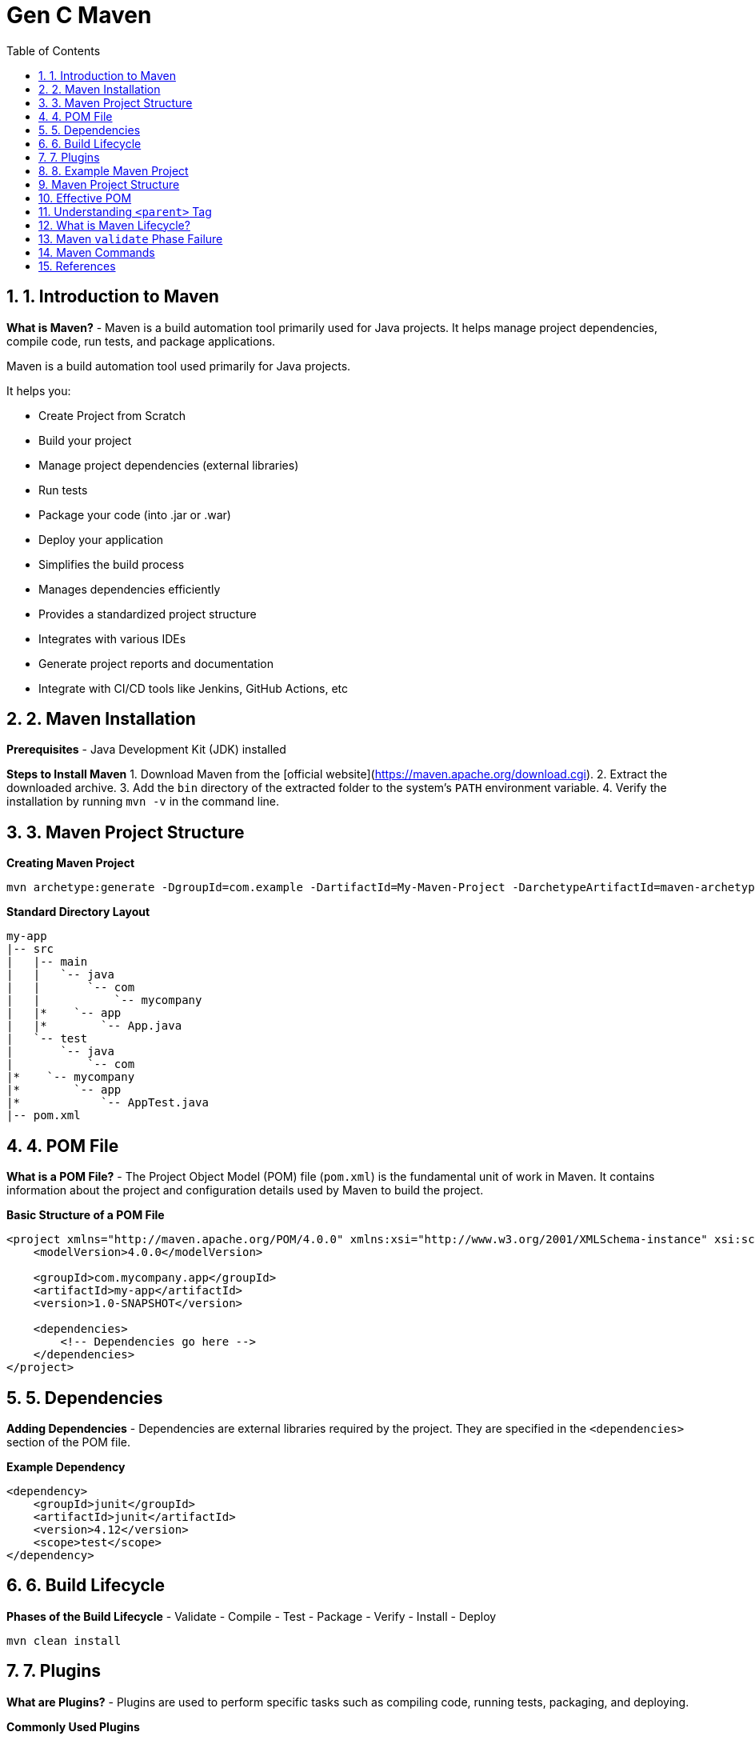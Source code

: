 = Gen C Maven
:toc: right
:toclevels: 5
:sectnums: 5

== 1. Introduction to Maven

*What is Maven?*
- Maven is a build automation tool primarily used for Java projects. It helps manage project dependencies, compile code, run tests, and package applications.

Maven is a build automation tool used primarily for Java projects.

It helps you:

* Create Project from Scratch
* Build your project
* Manage project dependencies (external libraries)
* Run tests
* Package your code (into .jar or .war)
* Deploy your application
* Simplifies the build process
* Manages dependencies efficiently
* Provides a standardized project structure
* Integrates with various IDEs
* Generate project reports and documentation
* Integrate with CI/CD tools like Jenkins, GitHub Actions, etc


== 2. Maven Installation

*Prerequisites*
- Java Development Kit (JDK) installed

*Steps to Install Maven*
1. Download Maven from the [official website](https://maven.apache.org/download.cgi).
2. Extract the downloaded archive.
3. Add the `bin` directory of the extracted folder to the system's `PATH` environment variable.
4. Verify the installation by running `mvn -v` in the command line.


== 3. Maven Project Structure

*Creating Maven Project*


----
mvn archetype:generate -DgroupId=com.example -DartifactId=My-Maven-Project -DarchetypeArtifactId=maven-archetype-quickstart -DinteractiveMode=false
----

*Standard Directory Layout*
```
my-app
|-- src
|   |-- main
|   |   `-- java
|   |       `-- com
|   |           `-- mycompany
|   |*    `-- app
|   |*        `-- App.java
|   `-- test
|       `-- java
|           `-- com
|*    `-- mycompany
|*        `-- app
|*            `-- AppTest.java
|-- pom.xml
```

== 4. POM File
*What is a POM File?*
- The Project Object Model (POM) file (`pom.xml`) is the fundamental unit of work in Maven. It contains information about the project and configuration details used by Maven to build the project.

*Basic Structure of a POM File*
```xml
<project xmlns="http://maven.apache.org/POM/4.0.0" xmlns:xsi="http://www.w3.org/2001/XMLSchema-instance" xsi:schemaLocation="http://maven.apache.org/POM/4.0.0 http://maven.apache.org/xsd/maven-4.0.0.xsd">
    <modelVersion>4.0.0</modelVersion>

    <groupId>com.mycompany.app</groupId>
    <artifactId>my-app</artifactId>
    <version>1.0-SNAPSHOT</version>

    <dependencies>
        <!-- Dependencies go here -->
    </dependencies>
</project>
```

== 5. Dependencies
*Adding Dependencies*
- Dependencies are external libraries required by the project. They are specified in the `<dependencies>` section of the POM file.

*Example Dependency*
```xml
<dependency>
    <groupId>junit</groupId>
    <artifactId>junit</artifactId>
    <version>4.12</version>
    <scope>test</scope>
</dependency>
```

== 6. Build Lifecycle
*Phases of the Build Lifecycle*
- Validate
- Compile
- Test
- Package
- Verify
- Install
- Deploy

```sh
mvn clean install
```

== 7. Plugins
*What are Plugins?*
- Plugins are used to perform specific tasks such as compiling code, running tests, packaging, and deploying.

*Commonly Used Plugins*
```xml
<build>
    <plugins>
        <plugin>
* <groupId>org.apache.maven.plugins</groupId>
* <artifactId>maven-compiler-plugin</artifactId>
* <version>3.8.1</version>
* <configuration>
*     <source>1.8</source>
*     <target>1.8</target>
* </configuration>
        </plugin>
    </plugins>
</build>
```

== 8. Example Maven Project
*Creating a Simple Maven Project*
```sh
mvn archetype:generate -DgroupId=com.mycompany.app -DartifactId=my-app -DarchetypeArtifactId=maven-archetype-quickstart -DinteractiveMode=false
```

*Adding Dependencies*
- Add the following dependency to the `pom.xml` file:
```xml
<dependency>
    <groupId>org.apache.commons</groupId>
    <artifactId>commons-lang3</artifactId>
    <version>3.12.0</version>
</dependency>
```

*Building the Project*
```sh
mvn clean install
```

==  Maven Project Structure

*Project Structure:*
```
my-app
|-- src
|   |-- main
|   |   `-- java
|   |       `-- com
|   |           `-- mycompany
|   |*    `-- app
|   |*        `-- App.java
|   `-- test
|       `-- java
|           `-- com
|*    `-- mycompany
|*        `-- app
|*            `-- AppTest.java
|-- pom.xml
```

*App.java:*
```java
package com.mycompany.app;

public class App {
    public static void main(String[] args) {
        System.out.println("Hello, World!");
    }
}
```

*AppTest.java:*
```java
package com.mycompany.app;

import org.junit.Test;
import static org.junit.Assert.assertTrue;

public class AppTest {
    @Test
    public void testApp() {
        assertTrue(true);
    }
}
```

*pom.xml:*
```xml
<!-- Root element of the Maven Project Object Model (POM) -->
<project xmlns="http://maven.apache.org/POM/4.0.0"
         xmlns:xsi="http://www.w3.org/2001/XMLSchema-instance"
         xsi:schemaLocation="http://maven.apache.org/POM/4.0.0
         http://maven.apache.org/xsd/maven-4.0.0.xsd">

    <!-- POM model version (always keep this as 4.0.0) -->
    <modelVersion>4.0.0</modelVersion>

    <!-- Group ID uniquely identifies your project group or organization -->
    <groupId>com.mycompany.app</groupId>

    <!-- Artifact ID is the name of the project or module -->
    <artifactId>my-app</artifactId>

    <!-- Version of your project -->
    <version>1.0-SNAPSHOT</version>

    <!-- Dependencies section - where you declare all external libraries you need -->
    <dependencies>
        <!-- JUnit dependency for writing unit tests -->
        <dependency>
            <groupId>junit</groupId>
            <artifactId>junit</artifactId>
            <version>4.12</version>
            <!-- 'test' scope means this dependency is only used during test phase -->
            <scope>test</scope>
        </dependency>

        <!-- Apache Commons Lang - provides helper methods for working with strings, numbers, etc. -->
        <dependency>
            <groupId>org.apache.commons</groupId>
            <artifactId>commons-lang3</artifactId>
            <version>3.12.0</version>
        </dependency>
    </dependencies>

    <!-- Build section for configuring plugins -->
    <build>
        <plugins>
            <!-- Maven Compiler Plugin to set Java version for compiling the code -->
            <plugin>
                <groupId>org.apache.maven.plugins</groupId>
                <artifactId>maven-compiler-plugin</artifactId>
                <version>3.8.1</version>
                <configuration>
                    <!-- Java version used to compile the code -->
                    <source>1.8</source>
                    <!-- Java version used for running the compiled code -->
                    <target>1.8</target>
                </configuration>
            </plugin>
        </plugins>
    </build>
</project>

```

This structure and these examples should provide a comprehensive introduction to Maven, covering its key features and demonstrating its usage through a simple project.

##############################################

== Effective POM

*What is Effective POM?*

* The *Effective POM* is the final version of the POM (Project Object Model) file that Maven uses after combining:
  * Your project's `pom.xml`
  * Parent POM (if any)
  * Super POM (default Maven settings)
  * Settings from profiles and plugins

* It helps you understand all inherited and default configurations that affect your project.

*Why is it Useful?*

* To debug issues with dependencies, plugins, and configurations.
* To understand what values Maven is *actually* using during build.
* To see inherited settings from the parent or the default Super POM.

*How to View Effective POM*

Use this command:

[source,shell]
----
mvn help:effective-pom
----

This will print the effective POM in your terminal, showing merged values from all sources.

*Example*

Suppose your `pom.xml` looks like:

[source,xml]
----
<project>
    <modelVersion>4.0.0</modelVersion>
    <parent>
        <groupId>org.springframework.boot</groupId>
        <artifactId>spring-boot-starter-parent</artifactId>
        <version>3.1.2</version>
    </parent>
    <groupId>com.example</groupId>
    <artifactId>my-app</artifactId>
    <version>1.0.0</version>
</project>
----

You may not see build plugins or dependency versions in your `pom.xml`, but when you run:

[source,shell]
----
mvn help:effective-pom
----

You will see all inherited configuration like:

[source,xml]
----
<build>
  <plugins>
    <plugin>
      <artifactId>maven-compiler-plugin</artifactId>
      <version>3.10.1</version>
      <configuration>
        <source>17</source>
        <target>17</target>
      </configuration>
    </plugin>
  </plugins>
</build>
----

*Summary*

* *Effective POM* shows the complete configuration used by Maven.
* Helps in debugging and understanding project settings.
* Use `mvn help:effective-pom` to see it.


##############################################

== Understanding `<parent>` Tag

*Purpose of `<parent>` Tag*

* The `<parent>` tag is used to inherit configuration from another POM file.
* This allows you to reuse common build settings, plugin configurations, dependency versions, and properties across multiple projects.

*Example*

[source,xml]
----
<parent>
    <groupId>org.springframework.boot</groupId>
    <artifactId>spring-boot-starter-parent</artifactId>
    <version>3.4.4</version>
    <relativePath/> <!-- lookup parent from repository -->
</parent>
----

*Explanation of Each Element*

* `groupId` – Group ID of the parent project (here, Spring Boot).
* `artifactId` – Artifact ID of the parent project.
* `version` – Version of the parent project.
* `relativePath` – Tells Maven where to find the parent POM:
** #If left empty (`<relativePath/>`), Maven will *not* look for a local file but instead fetch it from the repository (like Maven Central)#.
** Default value is `../pom.xml`, which Maven uses to look for a parent one directory above.

*How It Works*

* When you specify a parent POM:
** Your project automatically inherits configurations (like plugin versions, encoding, Java version, dependency management, etc.) from the parent.
** You don’t need to redefine common configurations in every project.
* In this case, `spring-boot-starter-parent` provides:
** Default versions for commonly used dependencies.
** Plugin configurations like `maven-compiler-plugin`.
** Sensible defaults (UTF-8 encoding, Java version compatibility, etc.).

*Why Use It?*

* Reduces duplication across multiple Spring Boot projects.
* Ensures consistency in builds and dependency versions.
* Simplifies maintenance and upgrades.

*Summary*

* The `<parent>` tag is key to inheriting configurations in Maven.
* Spring Boot’s parent POM simplifies setup for Spring-based projects.
* Use `relativePath` if the parent POM is in a local directory, or leave it blank to fetch from a remote repository.


##############################################

== What is Maven Lifecycle?

* A *build lifecycle* is a well-defined sequence of phases used to build and deploy a project.
* Each phase performs a specific task.

* Maven has *three built-in lifecycles*:
** `default` – handles your project deployment.
** `clean` – handles project cleaning.
** `site` – handles project documentation.

*Default Lifecycle Phases (Most Common)*

The `default` lifecycle contains the following key phases:

[cols="1,3"]
|===
|*Phase* |*Description*

| `validate` | Validates the project structure and configuration.
| `compile`  | Compiles the Java source code.
| `test`     | Runs unit tests using a suitable testing framework (like JUnit).
| `package`  | Packages the compiled code into a JAR or WAR file.
| `verify`   | Runs any checks on test results or integration tests.
| `install`  | Installs the built artifact into the local Maven repository (`~/.m2`).
| `deploy`   | Copies the final package to a remote repository for sharing.
|===

*Clean Lifecycle*

[cols="1,3"]
|===
|*Phase* |*Description*

| `pre-clean` | Perform tasks before cleaning.
| `clean`     | Deletes previously built artifacts.
| `post-clean`| Tasks to perform after cleaning.
|===

*Site Lifecycle*

[cols="1,3"]
|===
|*Phase* |*Description*

| `pre-site`  | Prepares for site generation.
| `site`      | Generates project documentation.
| `post-site` | Final adjustments to documentation.
| `site-deploy` | Deploys the generated site to a web server.
|===

*Running Maven Phases*

You can run Maven phases using the command:

[source,shell]
----
mvn clean install
----

This command runs the following in order:
`clean` → `validate` → `compile` → `test` → `package` → `install`

*Note*

* Each phase runs all previous phases automatically in the correct order.
* You don’t need to run each phase manually.

*Summary*

* Maven lifecycle simplifies project build and deployment.
* Just run one command and Maven does everything for you in sequence.
* The three key lifecycles are: *default*, *clean*, and *site*.

##############################################

== Maven `validate` Phase Failure

*What does the `validate` phase do?*

* The `validate` phase checks if the project is correctly structured.
* It ensures all required configuration is present before moving forward to compile or test.

*When does `validate` fail?*

It fails if:
* Mandatory elements in the `pom.xml` are missing (like `groupId`, `artifactId`, or `version`).
* The directory structure is invalid.
* Plugins or dependencies have incorrect syntax or invalid references.

*Example Scenario*

Suppose you have a `pom.xml` that looks like this:

[source,xml]
----
<project xmlns="http://maven.apache.org/POM/4.0.0"
         xmlns:xsi="http://www.w3.org/2001/XMLSchema-instance"
         xsi:schemaLocation="http://maven.apache.org/POM/4.0.0
                             http://maven.apache.org/xsd/maven-4.0.0.xsd">
    <modelVersion>4.0.0</modelVersion>

    <!-- Missing groupId -->
    <artifactId>my-app</artifactId>
    <version>1.0</version>
</project>
----

*Result*

If you run:

[source,shell]
----
mvn validate
----

You will see an error like:

[source,text]
----
[ERROR] The groupId cannot be empty.
[ERROR] Re-run Maven using the -X switch to enable full debug logging.
----

*Fix*

Add the missing `groupId`:

[source,xml]
----
<groupId>com.example</groupId>
----

*Summary*

The `validate` phase is useful for catching configuration mistakes early before wasting time compiling or testing.

== Maven Commands

*1. mvn clean*

* Deletes the `target` directory, which contains compiled code and temporary files.
* Use this to start a clean build.

[source,bash]
----
mvn clean
----

*2. mvn compile*

* Compiles the source code of the project.

[source,bash]
----
mvn compile
----

*3. mvn test*

* Runs the unit tests using a testing framework like JUnit.

[source,bash]
----
mvn test
----

*4. mvn package*

* Compiles code, runs tests, and packages it into a `.jar` or `.war` file.

[source,bash]
----
mvn package
----

*5. mvn install*

* Installs the package (JAR/WAR) into your local Maven repository.
* This allows other local projects to use it as a dependency.

[source,bash]
----
mvn install
----

*6. mvn verify*

* Runs checks on test results to ensure they meet the criteria for success.

[source,bash]
----
mvn verify
----

*7. mvn clean install*

* Commonly used to do everything from scratch: clean, compile, test, and install the package locally.

[source,bash]
----
mvn clean install
----

*8. mvn dependency:tree*

* Displays the project's dependency hierarchy.

[source,bash]
----
mvn dependency:tree

mvn dependency:resolve
----

*9. mvn help:effective-pom*

* Shows the final `pom.xml` after inheritance and interpolation.

[source,bash]
----
mvn help:effective-pom
----

*10. mvn site*

* Generates a project website with reports.

[source,bash]
----
mvn site
----

##############################################


== References

* Maven Central Repository
* Spring Repository




